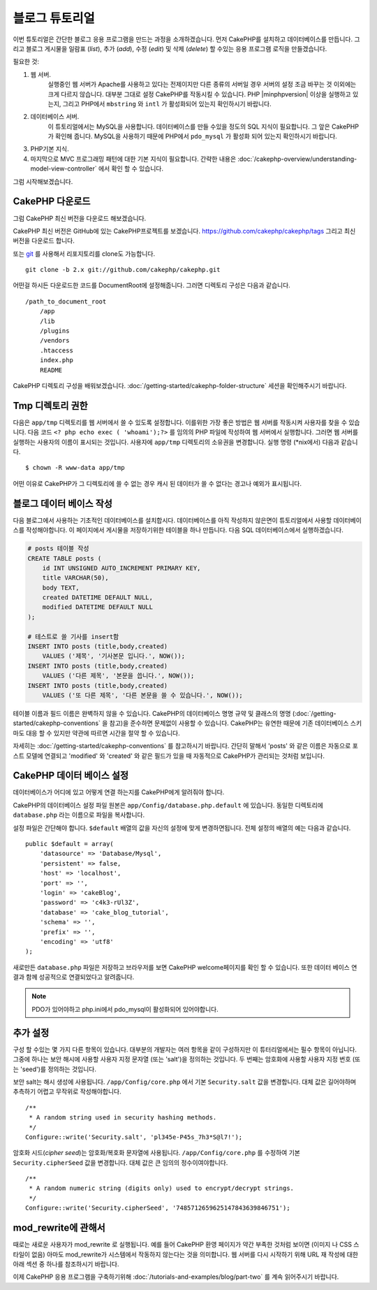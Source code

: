 블로그 튜토리얼
####################

이번 튜토리얼은 간단한 블로그 응용 프로그램을 만드는 과정을 소개하겠습니다.
먼저 CakePHP를 설치하고 데이터베이스를 만듭니다.
그리고 블로그 게시물을 일람표 (*list*), 추가 (*add*), 수정 (*edit*) 및 삭제 (*delete*) 할 수있는 응용 프로그램 로직을 만들겠습니다.

필요한 것:

#. 웹 서버.
    실행중인 웹 서버가 Apache를 사용하고 있다는 전제이지만
    다른 종류의 서버일 경우 서버의 설정 조금 바꾸는 것 이외에는 크게 다르지 않습니다.
    대부분 그대로 설정 CakePHP를 작동시킬 수 있습니다. PHP |minphpversion| 이상을 실행하고 있는지,
    그리고 PHP에서 ``mbstring`` 와 ``intl`` 가 활성화되어 있는지 확인하시기 바랍니다.

#. 데이터베이스 서버.
    이 튜토리얼에서는 MySQL을 사용합니다.
    데이터베이스를 만들 수있을 정도의 SQL 지식이 필요합니다. 그 앞은 CakePHP가 확인해 줍니다.
    MySQL을 사용하기 때문에 PHP에서 ``pdo_mysql`` 가 활성화 되어 있는지
    확인하시기 바랍니다.

#. PHP기본 지식.

#. 마지막으로 MVC 프로그래밍 패턴에 대한 기본 지식이 필요합니다.
   간략한 내용은 :doc:`/cakephp-overview/understanding-model-view-controller` 에서 확인 할 수 있습니다.

그럼 시작해보겠습니다.

CakePHP 다운로드
================

그럼 CakePHP 최신 버전을 다운로드 해보겠습니다.

CakePHP 최신 버전은 GitHub에 있는 CakePHP프로젝트를 보겠습니다.
`https://github.com/cakephp/cakephp/tags <https://github.com/cakephp/cakephp/tags>`_
그리고 최신 버전을 다운로드 합니다.

또는 `git <http://git-scm.com/>`_ 를 사용해서 리포지토리를 clone도 가능합니다. ::

    git clone -b 2.x git://github.com/cakephp/cakephp.git

어떤걸 하시든 다운로드한 코드를 DocumentRoot에 설정해줍니다.
그러면 디렉토리 구성은 다음과 같습니다. ::

    /path_to_document_root
        /app
        /lib
        /plugins
        /vendors
        .htaccess
        index.php
        README

CakePHP 디렉토리 구성을 배워보겠습니다.
:doc:`/getting-started/cakephp-folder-structure` 세션을 확인해주시기 바랍니다.

Tmp 디렉토리 권한
=================

다음은 ``app/tmp`` 디렉토리를 웹 서버에서 쓸 수 있도록 설정합니다.
이를위한 가장 좋은 방법은 웹 서버를 작동시켜 사용자를 찾을 수 있습니다.
다음 코드 ``<? php echo exec ( 'whoami');?>`` 를 임의의 PHP 파일에 작성하여
웹 서버에서 실행합니다. 그러면 웹 서버를 실행하는 사용자의 이름이
표시되는 것입니다. 사용자에 ``app/tmp`` 디렉토리의 소유권을 변경합니다.
실행 명령 (\*nix에서) 다음과 같습니다. ::

    $ chown -R www-data app/tmp

어떤 이유로 CakePHP가 그 디렉토리에 쓸 수 없는 경우 캐시 된 데이터가
쓸 수 없다는 경고나 예외가 표시됩니다.

블로그 데이터 베이스 작성
=========================

다음 블로그에서 사용하는 기초적인 데이터베이스를 설치합시다.
데이터베이스를 아직 작성하지 않은면이 튜토리얼에서 사용할 데이터베이스를 작성해야합니다.
이 페이지에서 게시물을 저장하기위한 테이블을 하나 만듭니다.
다음 SQL 데이터베이스에서 실행하겠습니다.

.. code-block:: mysql

    # posts 테이블 작성
    CREATE TABLE posts (
        id INT UNSIGNED AUTO_INCREMENT PRIMARY KEY,
        title VARCHAR(50),
        body TEXT,
        created DATETIME DEFAULT NULL,
        modified DATETIME DEFAULT NULL
    );

    # 테스트로 쓸 기사를 insert함
    INSERT INTO posts (title,body,created)
        VALUES ('제목', '기사본문 입니다.', NOW());
    INSERT INTO posts (title,body,created)
        VALUES ('다른 제목', '본문을 씁니다.', NOW());
    INSERT INTO posts (title,body,created)
        VALUES ('또 다른 제목', '다른 본문을 쓸 수 있습니다.', NOW());

테이블 이름과 필드 이름은 완벽하지 않을 수 있습니다. CakePHP의 데이터베이스 명명 규약 및
클래스의 명명 (:doc:`/getting-started/cakephp-conventions` 을 참고)을 준수하면 문제없이 사용할 수 있습니다.
CakePHP는 유연한 때문에 기존 데이터베이스 스키마도 대응 할 수 있지만 약관에 따르면 시간을 절약 할 수 있습니다.

자세히는 :doc:`/getting-started/cakephp-conventions` 를 참고하시기 바랍니다.
간단히 말해서 'posts' 와 같은 이름은 자동으로 포스트 모델에 연결되고 'modified' 와
'created' 와 같은 필드가 있을 때 자동적으로 CakePHP가 관리되는 것처럼 보입니다.

CakePHP 데이터 베이스 설정
==========================

데이터베이스가 어디에 있고 어떻게 연결 하는지를 CakePHP에게 알려줘야 합니다.

CakePHP의 데이터베이스 설정 파일 원본은 ``app/Config/database.php.default`` 에 있습니다.
동일한 디렉토리에 ``database.php`` 라는 이름으로 파일을 복사합니다.

설정 파일은 간단해야 합니다. ``$default`` 배열의 값을 자신의 설정에 맞게 변경하면됩니다.
전체 설정의 배열의 예는 다음과 같습니다. ::

    public $default = array(
        'datasource' => 'Database/Mysql',
        'persistent' => false,
        'host' => 'localhost',
        'port' => '',
        'login' => 'cakeBlog',
        'password' => 'c4k3-rUl3Z',
        'database' => 'cake_blog_tutorial',
        'schema' => '',
        'prefix' => '',
        'encoding' => 'utf8'
    );

새로만든 ``database.php`` 파일은 저장하고 브라우저를 보면 CakePHP welcome페이지를 확인 할 수 있습니다.
또한 데이터 베이스 연결과 함께 성공적으로 연결되었다고 알려줍니다.

.. note::

   PDO가 있어야하고 php.ini에서 pdo_mysql이 활성화되어 있어야합니다.

추가 설정
==============

구성 할 수있는 몇 가지 다른 항목이 있습니다.
대부분의 개발자는 여러 항목을 같이 구성하지만 이 튜터리얼에서는 필수 항목이 아닙니다.
그중에 하나는 보안 해시에 사용할 사용자 지정 문자열 (또는 'salt')을 정의하는 것입니다.
두 번째는 암호화에 사용할 사용자 지정 번호 (또는 'seed')를 정의하는 것입니다.

보안 salt는 해시 생성에 사용됩니다. ``/app/Config/core.php`` 에서 기본 ``Security.salt`` 값을 변경합니다.
대체 값은 길어야하며 추측하기 어렵고 무작위로 작성해야합니다. ::

    /**
     * A random string used in security hashing methods.
     */
    Configure::write('Security.salt', 'pl345e-P45s_7h3*S@l7!');


암호화 시드(*cipher seed*)는 암호화/복호화 문자열에 사용됩니다. ``/app/Config/core.php`` 를 수정하여 기본 ``Security.cipherSeed`` 값을 변경합니다.
대체 값은 큰 임의의 정수이여야합니다. ::

    /**
     * A random numeric string (digits only) used to encrypt/decrypt strings.
     */
    Configure::write('Security.cipherSeed', '7485712659625147843639846751');

mod_rewrite에 관해서
====================

때로는 새로운 사용자가 mod_rewrite 로 실행됩니다.
예를 들어 CakePHP 환영 페이지가 약간 부족한 것처럼 보이면 (이미지 나 CSS 스타일이 없음) 아마도 mod_rewrite가 시스템에서 작동하지 않는다는 것을 의미합니다.
웹 서버를 다시 시작하기 위해 URL 재 작성에 대한 아래 섹션 중 하나를 참조하시기 바랍니다.

이제 CakePHP 응용 프로그램을 구축하기위해 :doc:`/tutorials-and-examples/blog/part-two`
를 계속 읽어주시기 바랍니다.

.. meta::
    :title lang=kr: Blog Tutorial
    :keywords lang=kr: model view controller,object oriented programming,application logic,directory setup,basic knowledge,database server,server configuration,reins,documentroot,readme,repository,web server,productivity,lib,sql,aim,cakephp,servers,apache,downloads
